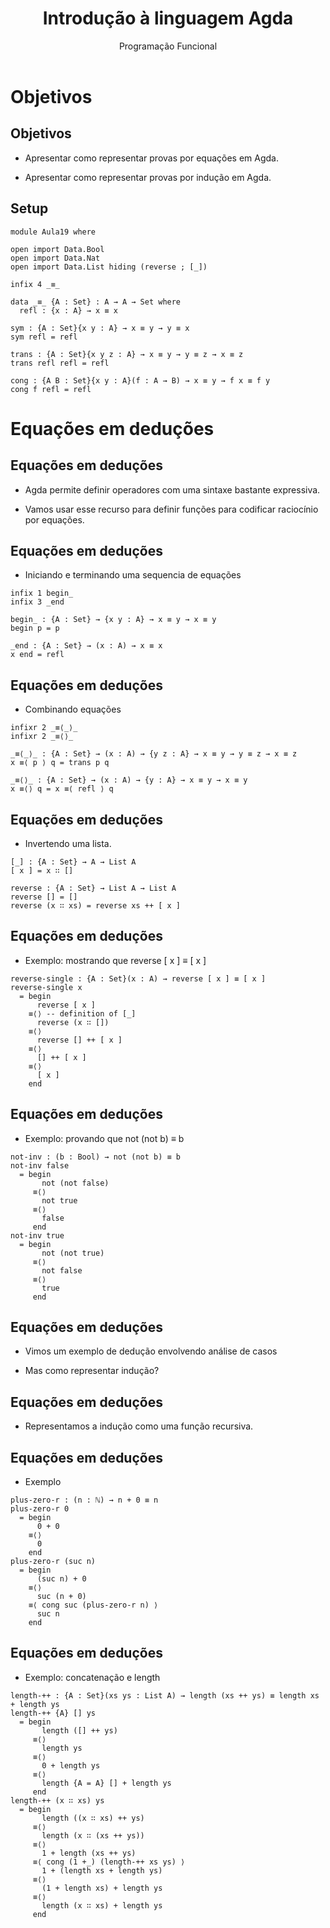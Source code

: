 #+OPTIONS: date:nil reveal_mathjax:t toc:nil num:nil
#+OPTIONS: tex t
#+OPTIONS: timestamp:nil
#+PROPERTY: tangle Aula19.lagda
#+PROPERTY: :header-args:agda2: :prologue ":{\n" :epilogue ":}\n"
#+REVEAL_THEME: white
#+REVEAL_HLEVEL: 1
#+REVEAL_ROOT: file:///users/rodrigo/reveal.js

#+Title: Introdução à linguagem Agda
#+Author: Programação Funcional


* Objetivos

** Objetivos

- Apresentar como representar provas por equações em Agda.

- Apresentar como representar provas por indução em Agda.

** Setup

#+begin_src agda2 :tangle yes :output code
module Aula19 where

open import Data.Bool
open import Data.Nat
open import Data.List hiding (reverse ; [_])

infix 4 _≡_

data _≡_ {A : Set} : A → A → Set where
  refl : {x : A} → x ≡ x

sym : {A : Set}{x y : A} → x ≡ y → y ≡ x
sym refl = refl

trans : {A : Set}{x y z : A} → x ≡ y → y ≡ z → x ≡ z
trans refl refl = refl

cong : {A B : Set}{x y : A}(f : A → B) → x ≡ y → f x ≡ f y
cong f refl = refl
#+end_src

* Equações em deduções

** Equações em deduções

- Agda permite definir operadores com uma sintaxe bastante expressiva.

- Vamos usar esse recurso para definir funções para codificar raciocínio por equações.

** Equações em deduções

- Iniciando e terminando uma sequencia de equações

#+begin_src agda2 :tangle yes :exports code
infix 1 begin_
infix 3 _end

begin_ : {A : Set} → {x y : A} → x ≡ y → x ≡ y
begin p = p

_end : {A : Set} → (x : A) → x ≡ x
x end = refl
#+end_src

** Equações em deduções

- Combinando equações

#+begin_src agda2 :tangle yes :exports code
infixr 2 _≡⟨_⟩_
infixr 2 _≡⟨⟩_

_≡⟨_⟩_ : {A : Set} → (x : A) → {y z : A} → x ≡ y → y ≡ z → x ≡ z
x ≡⟨ p ⟩ q = trans p q

_≡⟨⟩_ : {A : Set} → (x : A) → {y : A} → x ≡ y → x ≡ y
x ≡⟨⟩ q = x ≡⟨ refl ⟩ q
#+end_src

** Equações em deduções

- Invertendo uma lista.

#+begin_src agda2 :tangle yes :exports code
[_] : {A : Set} → A → List A
[ x ] = x ∷ []

reverse : {A : Set} → List A → List A
reverse [] = []
reverse (x ∷ xs) = reverse xs ++ [ x ]
#+end_src

** Equações em deduções

- Exemplo: mostrando que reverse [ x ] ≡ [ x ]

#+begin_src agda2 :tangle yes :exports code
reverse-single : {A : Set}(x : A) → reverse [ x ] ≡ [ x ]
reverse-single x
  = begin
      reverse [ x ]
    ≡⟨⟩ -- definition of [_]
      reverse (x ∷ [])
    ≡⟨⟩
      reverse [] ++ [ x ]
    ≡⟨⟩
      [] ++ [ x ]
    ≡⟨⟩
      [ x ]
    end
#+end_src

** Equações em deduções

- Exemplo: provando que not (not b) ≡ b

#+begin_src agda2 :tangle yes :exports code
not-inv : (b : Bool) → not (not b) ≡ b
not-inv false
  = begin
       not (not false)
     ≡⟨⟩
       not true
     ≡⟨⟩
       false
     end
not-inv true
  = begin
       not (not true)
     ≡⟨⟩
       not false
     ≡⟨⟩
       true
     end
#+end_src

** Equações em deduções

- Vimos um exemplo de dedução envolvendo análise de casos

- Mas como representar indução?

** Equações em deduções

- Representamos a indução como uma função recursiva.

** Equações em deduções

- Exemplo

#+begin_src agda2 :tangle yes :exports code
plus-zero-r : (n : ℕ) → n + 0 ≡ n
plus-zero-r 0
  = begin
      0 + 0
    ≡⟨⟩
      0
    end
plus-zero-r (suc n)
  = begin
      (suc n) + 0
    ≡⟨⟩
      suc (n + 0)
    ≡⟨ cong suc (plus-zero-r n) ⟩
      suc n
    end
#+end_src


** Equações em deduções

- Exemplo: concatenação e length

#+begin_src agda2 :tangle yes :exports code
length-++ : {A : Set}(xs ys : List A) → length (xs ++ ys) ≡ length xs + length ys
length-++ {A} [] ys
  = begin
       length ([] ++ ys)
     ≡⟨⟩
       length ys
     ≡⟨⟩
       0 + length ys
     ≡⟨⟩
       length {A = A} [] + length ys
     end
length-++ (x ∷ xs) ys
  = begin
       length ((x ∷ xs) ++ ys)
     ≡⟨⟩
       length (x ∷ (xs ++ ys))
     ≡⟨⟩
       1 + length (xs ++ ys)
     ≡⟨ cong (1 +_) (length-++ xs ys) ⟩
       1 + (length xs + length ys)
     ≡⟨⟩
       (1 + length xs) + length ys
     ≡⟨⟩
       length (x ∷ xs) + length ys
     end
#+end_src
